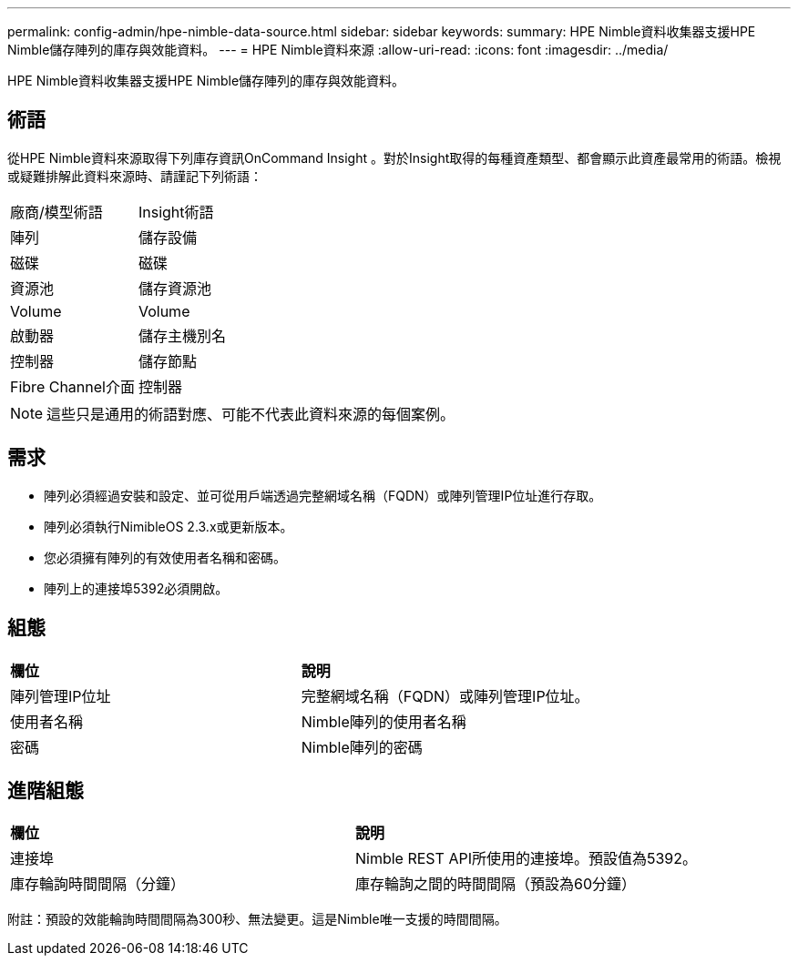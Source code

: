 ---
permalink: config-admin/hpe-nimble-data-source.html 
sidebar: sidebar 
keywords:  
summary: HPE Nimble資料收集器支援HPE Nimble儲存陣列的庫存與效能資料。 
---
= HPE Nimble資料來源
:allow-uri-read: 
:icons: font
:imagesdir: ../media/


[role="lead"]
HPE Nimble資料收集器支援HPE Nimble儲存陣列的庫存與效能資料。



== 術語

從HPE Nimble資料來源取得下列庫存資訊OnCommand Insight 。對於Insight取得的每種資產類型、都會顯示此資產最常用的術語。檢視或疑難排解此資料來源時、請謹記下列術語：

|===


| 廠商/模型術語 | Insight術語 


 a| 
陣列
 a| 
儲存設備



 a| 
磁碟
 a| 
磁碟



 a| 
資源池
 a| 
儲存資源池



 a| 
Volume
 a| 
Volume



 a| 
啟動器
 a| 
儲存主機別名



 a| 
控制器
 a| 
儲存節點



 a| 
Fibre Channel介面
 a| 
控制器

|===
[NOTE]
====
這些只是通用的術語對應、可能不代表此資料來源的每個案例。

====


== 需求

* 陣列必須經過安裝和設定、並可從用戶端透過完整網域名稱（FQDN）或陣列管理IP位址進行存取。
* 陣列必須執行NimibleOS 2.3.x或更新版本。
* 您必須擁有陣列的有效使用者名稱和密碼。
* 陣列上的連接埠5392必須開啟。




== 組態

|===


| *欄位* | *說明* 


 a| 
陣列管理IP位址
 a| 
完整網域名稱（FQDN）或陣列管理IP位址。



 a| 
使用者名稱
 a| 
Nimble陣列的使用者名稱



 a| 
密碼
 a| 
Nimble陣列的密碼

|===


== 進階組態

|===


| *欄位* | *說明* 


 a| 
連接埠
 a| 
Nimble REST API所使用的連接埠。預設值為5392。



 a| 
庫存輪詢時間間隔（分鐘）
 a| 
庫存輪詢之間的時間間隔（預設為60分鐘）

|===
附註：預設的效能輪詢時間間隔為300秒、無法變更。這是Nimble唯一支援的時間間隔。
